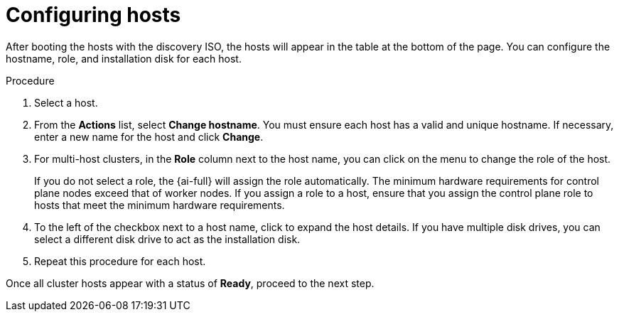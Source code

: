 // This is included in the following assemblies:
//
// * installing/installing_on_prem_assisted/assisted-installer-installing.adoc

:_content-type: PROCEDURE
[id="configuring-hosts_{context}"]
= Configuring hosts

After booting the hosts with the discovery ISO, the hosts will appear in the table at the bottom of the page. You can configure the hostname, role, and installation disk for each host.

.Procedure

. Select a host.

. From the *Actions* list, select *Change hostname*. You must ensure each host has a valid and unique hostname. If necessary, enter a new name for the host and click *Change*.

. For multi-host clusters, in the *Role* column next to the host name, you can click on the menu to change the role of the host.
+
If you do not select a role, the {ai-full} will assign the role automatically. The minimum hardware requirements for control plane nodes exceed that of worker nodes. If you assign a role to a host, ensure that you assign the control plane role to hosts that meet the minimum hardware requirements.

. To the left of the checkbox next to a host name, click to expand the host details. If you have multiple disk drives, you can select a different disk drive to act as the installation disk.

. Repeat this procedure for each host.

Once all cluster hosts appear with a status of *Ready*, proceed to the next step.
